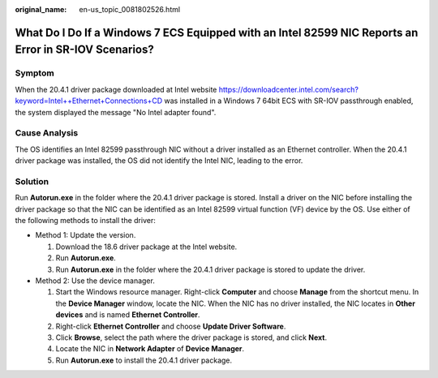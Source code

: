 :original_name: en-us_topic_0081802526.html

.. _en-us_topic_0081802526:

What Do I Do If a Windows 7 ECS Equipped with an Intel 82599 NIC Reports an Error in SR-IOV Scenarios?
======================================================================================================

Symptom
-------

When the 20.4.1 driver package downloaded at Intel website `https://downloadcenter.intel.com/search?keyword=Intel++Ethernet+Connections+CD <https://downloadcenter.intel.com/search?keyword=Intel%2B%2BEthernet%2BConnections%2BCD>`__ was installed in a Windows 7 64bit ECS with SR-IOV passthrough enabled, the system displayed the message "No Intel adapter found".

Cause Analysis
--------------

The OS identifies an Intel 82599 passthrough NIC without a driver installed as an Ethernet controller. When the 20.4.1 driver package was installed, the OS did not identify the Intel NIC, leading to the error.

Solution
--------

Run **Autorun.exe** in the folder where the 20.4.1 driver package is stored. Install a driver on the NIC before installing the driver package so that the NIC can be identified as an Intel 82599 virtual function (VF) device by the OS. Use either of the following methods to install the driver:

-  Method 1: Update the version.

   #. Download the 18.6 driver package at the Intel website.
   #. Run **Autorun.exe**.
   #. Run **Autorun.exe** in the folder where the 20.4.1 driver package is stored to update the driver.

-  Method 2: Use the device manager.

   #. Start the Windows resource manager. Right-click **Computer** and choose **Manage** from the shortcut menu. In the **Device Manager** window, locate the NIC. When the NIC has no driver installed, the NIC locates in **Other devices** and is named **Ethernet Controller**.
   #. Right-click **Ethernet Controller** and choose **Update Driver Software**.
   #. Click **Browse**, select the path where the driver package is stored, and click **Next**.
   #. Locate the NIC in **Network Adapter** of **Device Manager**.
   #. Run **Autorun.exe** to install the 20.4.1 driver package.
